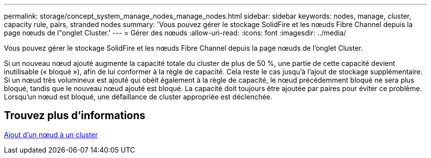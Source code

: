 ---
permalink: storage/concept_system_manage_nodes_manage_nodes.html 
sidebar: sidebar 
keywords: nodes, manage, cluster, capacity rule, pairs, stranded nodes 
summary: 'Vous pouvez gérer le stockage SolidFire et les nœuds Fibre Channel depuis la page nœuds de l"onglet Cluster.' 
---
= Gérer des nœuds
:allow-uri-read: 
:icons: font
:imagesdir: ../media/


[role="lead"]
Vous pouvez gérer le stockage SolidFire et les nœuds Fibre Channel depuis la page nœuds de l'onglet Cluster.

Si un nouveau nœud ajouté augmente la capacité totale du cluster de plus de 50 %, une partie de cette capacité devient inutilisable (« bloqué »), afin de lui conformer à la règle de capacité. Cela reste le cas jusqu'à l'ajout de stockage supplémentaire. Si un nœud très volumineux est ajouté qui obéit également à la règle de capacité, le nœud précédemment bloqué ne sera plus bloqué, tandis que le nouveau nœud ajouté est bloqué. La capacité doit toujours être ajoutée par paires pour éviter ce problème. Lorsqu'un nœud est bloqué, une défaillance de cluster appropriée est déclenchée.



== Trouvez plus d'informations

xref:task_system_manage_nodes_adding_a_node_to_a_cluster.adoc[Ajout d'un nœud à un cluster]
